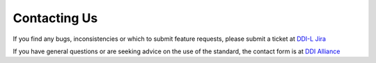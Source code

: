 Contacting Us
==============

If you find any bugs, inconsistencies or which to submit feature requests, please submit a ticket at `DDI-L Jira <https://ddi-alliance.atlassian.net/projects/DDILIFE/issues/>`_

If you have general questions or are seeking advice on the use of the standard, the contact form is at `DDI Alliance <https://ddialliance.org/about/contact-us>`_
